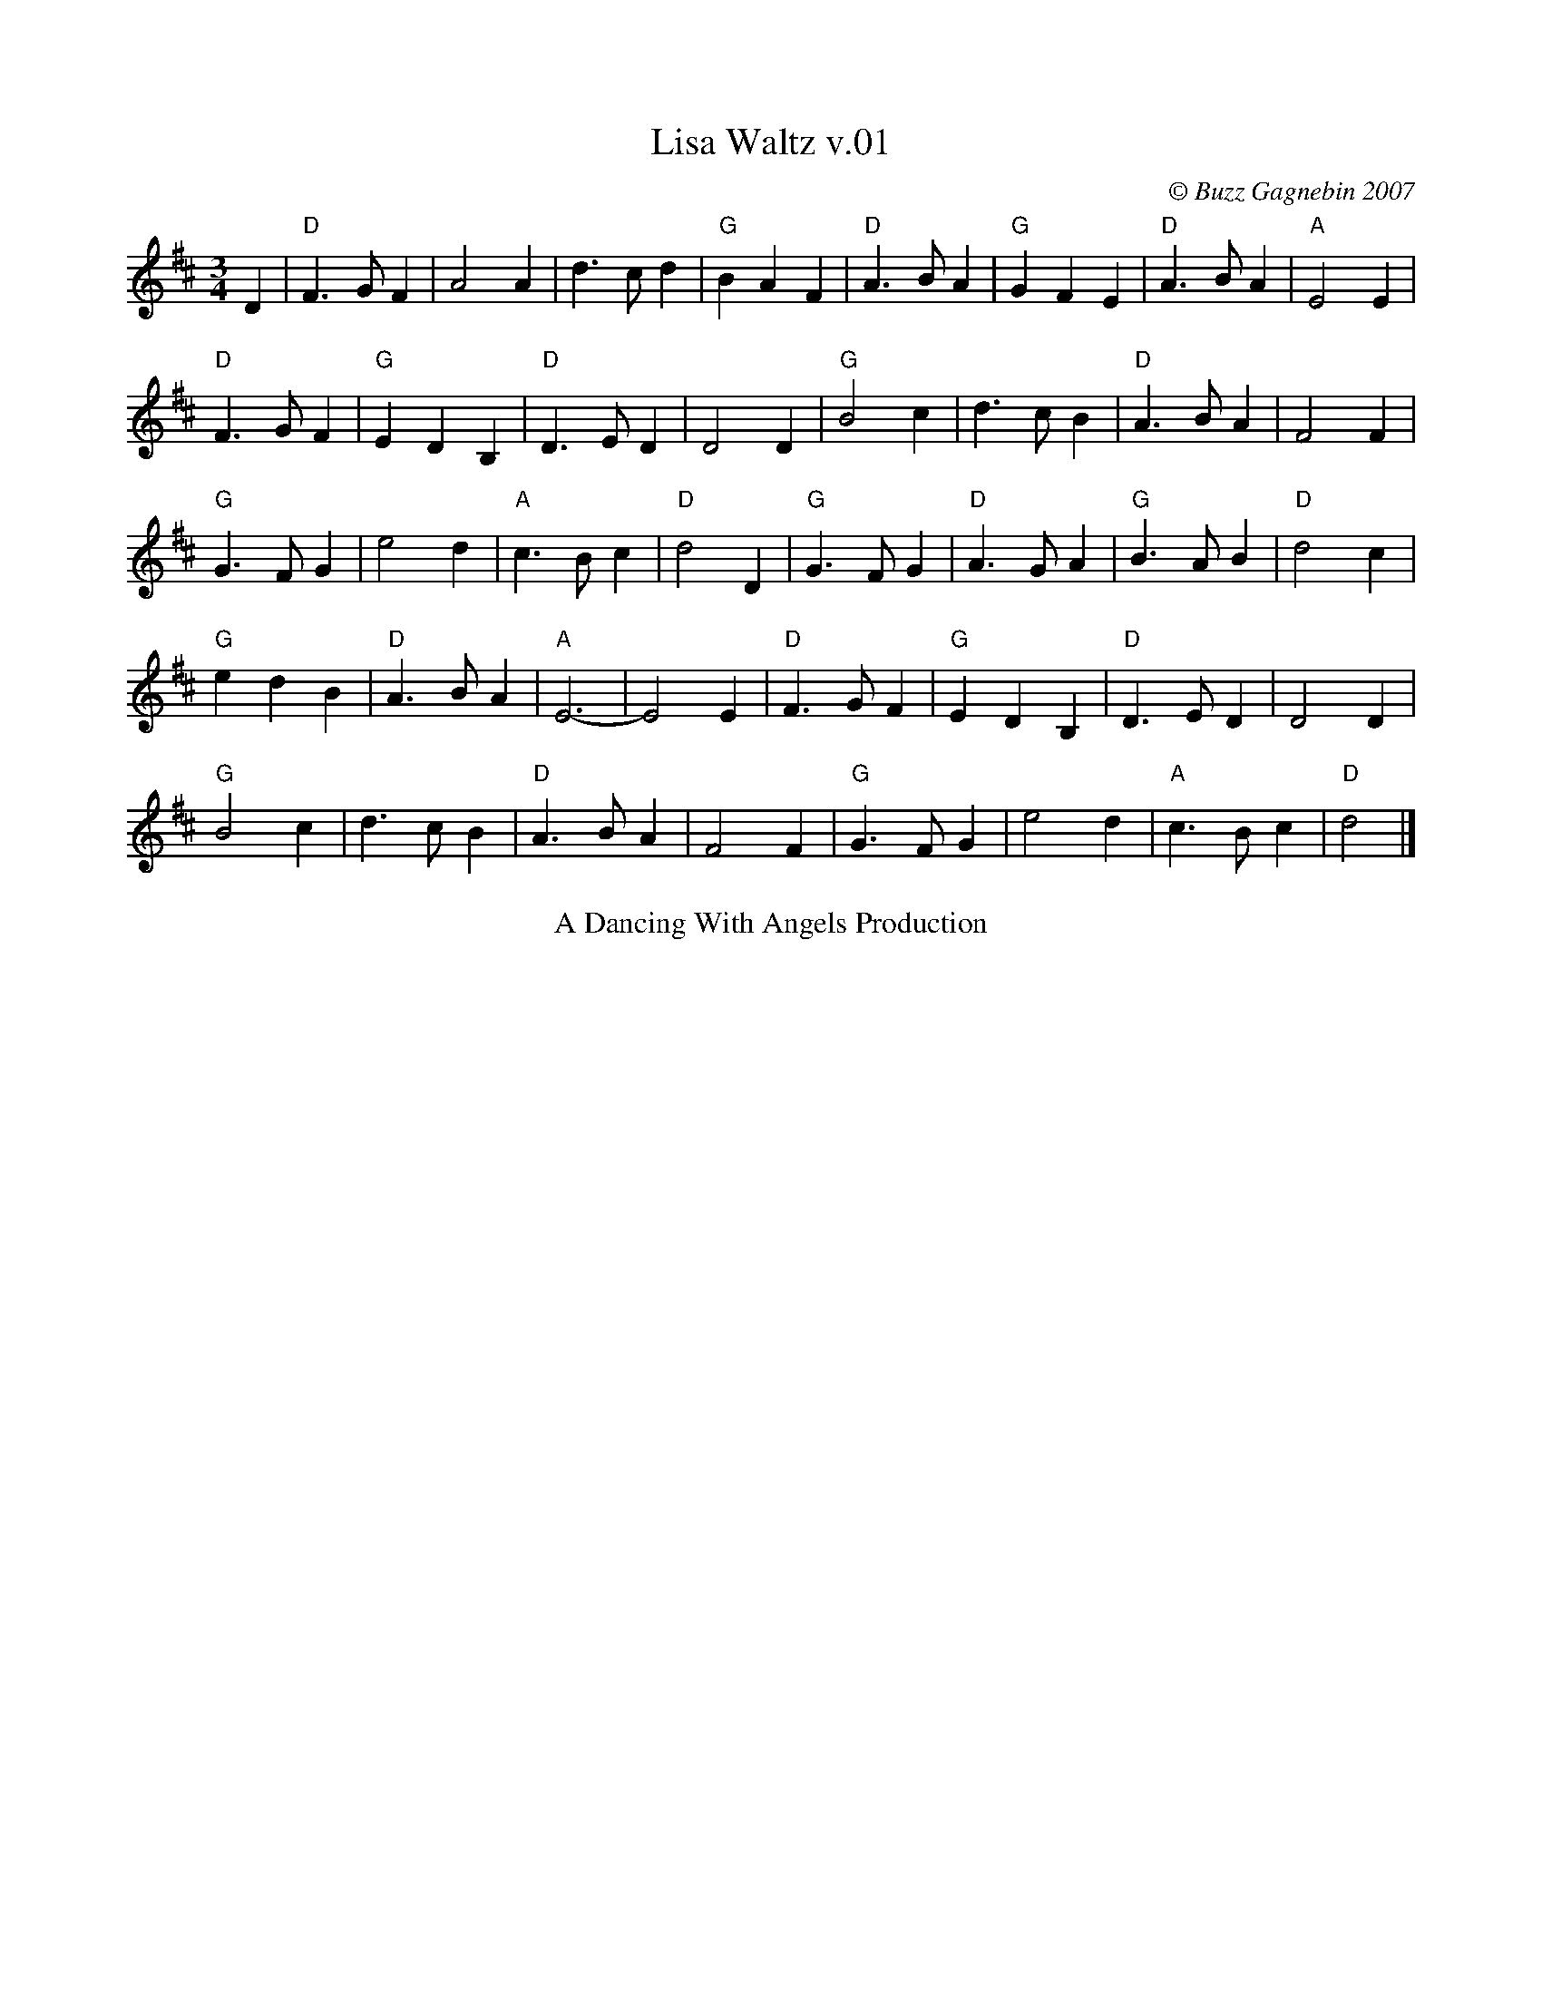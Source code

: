 X:1
T:Lisa Waltz v.01
I:Lisa Waltz    D       Waltz
C:\251 Buzz Gagnebin 2007
Z:2010 Michael Pavan <michaelpavan@comcast.net>
Z:2015 layout modified by John Chambers to make the phrasing clearer.
R:Waltz
M:3/4
L:1/4
K:D
D |\
"D"F>G F |    A2  A |    d>c d | "G"B A F | "D"A>B A | "G"G F E | "D"A>B A | "A"E2 E |
"D"F>G F | "G"E D B,| "D"D>E D |    D2  D | "G"B2  c |    d>c B | "D"A>B A |    F2 F |
"G"G>F G |    e2  d | "A"c>B c | "D"d2  D | "G"G>F G | "D"A>G A | "G"B>A B | "D"d2 c |
"G"e d B | "D"A>B A | "A"E3-   |    E2  E | "D"F>G F | "G"E D B,| "D"D>E D |    D2 D |
"G"B2  c |    d>c B | "D"A>B A |    F2  F | "G"G>F G |    e2  d | "A"c>B c | "D"d2  |]
%%center A Dancing With Angels Production
